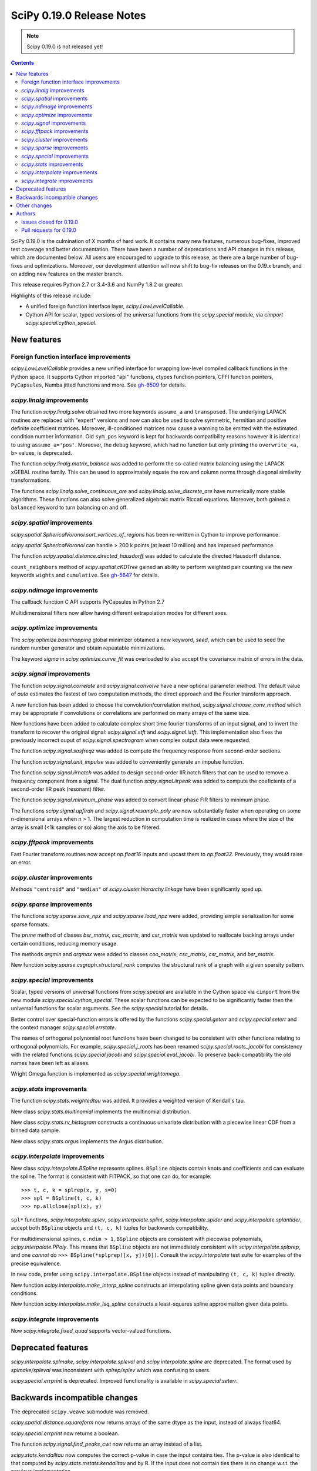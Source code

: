 ==========================
SciPy 0.19.0 Release Notes
==========================

.. note:: Scipy 0.19.0 is not released yet!

.. contents::

SciPy 0.19.0 is the culmination of X months of hard work. It contains
many new features, numerous bug-fixes, improved test coverage and
better documentation.  There have been a number of deprecations and
API changes in this release, which are documented below.  All users
are encouraged to upgrade to this release, as there are a large number
of bug-fixes and optimizations.  Moreover, our development attention
will now shift to bug-fix releases on the 0.19.x branch, and on adding
new features on the master branch.

This release requires Python 2.7 or 3.4-3.6 and NumPy 1.8.2 or greater.

Highlights of this release include:

- A unified foreign function interface layer, `scipy.LowLevelCallable`.
- Cython API for scalar, typed versions of the universal functions from
  the `scipy.special` module, via `cimport scipy.special.cython_special`.


New features
============

Foreign function interface improvements
---------------------------------------

`scipy.LowLevelCallable` provides a new unified interface for wrapping
low-level compiled callback functions in the Python space. It supports
Cython imported "api" functions, ctypes function pointers, CFFI function
pointers, ``PyCapsules``, Numba jitted functions and more.
See `gh-6509 <https://github.com/scipy/scipy/pull/6509>`_ for details.


`scipy.linalg` improvements
---------------------------

The function `scipy.linalg.solve` obtained two more keywords ``assume_a`` and
``transposed``. The underlying LAPACK routines are replaced with "expert"
versions and now can also be used to solve symmetric, hermitian and positive
definite coefficient matrices. Moreover, ill-conditioned matrices now cause
a warning to be emitted with the estimated condition number information. Old
``sym_pos`` keyword is kept for backwards compatibility reasons however it
is identical to using ``assume_a='pos'``. Moreover, the ``debug`` keyword,
which had no function but only printing the ``overwrite_<a, b>`` values, is
deprecated.

The function `scipy.linalg.matrix_balance` was added to perform the so-called
matrix balancing using the LAPACK xGEBAL routine family. This can be used to
approximately equate the row and column norms through diagonal similarity
transformations.

The functions `scipy.linalg.solve_continuous_are` and
`scipy.linalg.solve_discrete_are` have numerically more stable algorithms.
These functions can also solve generalized algebraic matrix Riccati equations.
Moreover, both gained a ``balanced`` keyword to turn balancing on and off.

`scipy.spatial` improvements
----------------------------

`scipy.spatial.SphericalVoronoi.sort_vertices_of_regions` has been re-written in
Cython to improve performance.

`scipy.spatial.SphericalVoronoi` can handle > 200 k points (at least 10 million)
and has improved performance.

The function `scipy.spatial.distance.directed_hausdorff` was
added to calculate the directed Hausdorff distance.

``count_neighbors`` method of `scipy.spatial.cKDTree` gained an ability to
perform weighted pair counting via the new keywords ``wights`` and
``cumulative``. See `gh-5647 <https://github.com/scipy/scipy/pull/5647>`_ for
details.

`scipy.ndimage` improvements
----------------------------

The callback function C API supports PyCapsules in Python 2.7

Multidimensional filters now allow having different extrapolation modes for
different axes.

`scipy.optimize` improvements
-----------------------------

The `scipy.optimize.basinhopping` global minimizer obtained a new keyword,
`seed`, which can be used to seed the random number generator and obtain
repeatable minimizations.

The keyword `sigma` in `scipy.optimize.curve_fit` was overloaded to also accept
the covariance matrix of errors in the data.

`scipy.signal` improvements
---------------------------

The function `scipy.signal.correlate` and `scipy.signal.convolve` have a new
optional parameter `method`. The default value of `auto` estimates the fastest
of two computation methods, the direct approach and the Fourier transform
approach.

A new function has been added to choose the convolution/correlation method,
`scipy.signal.choose_conv_method` which may be appropriate if convolutions or
correlations are performed on many arrays of the same size.

New functions have been added to calculate complex short time fourier
transforms of an input signal, and to invert the transform to recover the
original signal: `scipy.signal.stft` and `scipy.signal.istft`. This
implementation also fixes the previously incorrect ouput of
`scipy.signal.spectrogram` when complex output data were requested.

The function `scipy.signal.sosfreqz` was added to compute the frequency
response from second-order sections.

The function `scipy.signal.unit_impulse` was added to conveniently
generate an impulse function.

The function `scipy.signal.iirnotch` was added to design second-order
IIR notch filters that can be used to remove a frequency component from
a signal. The dual function  `scipy.signal.iirpeak` was added to
compute the coeficients of a second-order IIR peak (resonant) filter.

The function `scipy.signal.minimum_phase` was added to convert linear-phase
FIR filters to minimum phase.

The functions `scipy.signal.upfirdn` and `scipy.signal.resample_poly` are now
substantially faster when operating on some n-dimensional arrays when n > 1.
The largest reduction in computation time is realized in cases where the size
of the array is small (<1k samples or so) along the axis to be filtered.

`scipy.fftpack` improvements
----------------------------

Fast Fourier transform routines now accept `np.float16` inputs and upcast
them to `np.float32`. Previously, they would raise an error.

`scipy.cluster` improvements
----------------------------

Methods ``"centroid"`` and ``"median"`` of `scipy.cluster.hierarchy.linkage`
have been significantly sped up.


`scipy.sparse` improvements
---------------------------

The functions `scipy.sparse.save_npz` and `scipy.sparse.load_npz` were added,
providing simple serialization for some sparse formats.

The `prune` method of classes `bsr_matrix`, `csc_matrix`, and `csr_matrix`
was updated to reallocate backing arrays under certain conditions, reducing
memory usage.

The methods `argmin` and `argmax` were added to classes `coo_matrix`,
`csc_matrix`, `csr_matrix`, and `bsr_matrix`.

New function `scipy.sparse.csgraph.structural_rank` computes the structural
rank of a graph with a given sparsity pattern.


`scipy.special` improvements
----------------------------

Scalar, typed versions of universal functions from `scipy.special` are available
in the Cython space via ``cimport`` from the new module
`scipy.special.cython_special`. These scalar functions can be expected to be
significantly faster then the universal functions for scalar arguments. See
the `scipy.special` tutorial for details.

Better control over special-function errors is offered by the
functions `scipy.special.geterr` and `scipy.special.seterr` and the
context manager `scipy.special.errstate`.

The names of orthogonal polynomial root functions have been changed to
be consistent with other functions relating to orthogonal
polynomials. For example, `scipy.special.j_roots` has been renamed
`scipy.special.roots_jacobi` for consistency with the related
functions `scipy.special.jacobi` and `scipy.special.eval_jacobi`. To
preserve back-compatibility the old names have been left as aliases.

Wright Omega function is implemented as `scipy.special.wrightomega`.


`scipy.stats` improvements
--------------------------

The function `scipy.stats.weightedtau` was added.  It provides a weighted
version of Kendall's tau.

New class `scipy.stats.multinomial` implements the multinomial distribution.

New class `scipy.stats.rv_histogram` constructs a continuous univariate
distribution with a piecewise linear CDF from a binned data sample.

New class `scipy.stats.argus` implements the Argus distribution.


`scipy.interpolate` improvements
--------------------------------

New class `scipy.interpolate.BSpline` represents splines. ``BSpline`` objects
contain knots and coefficients and can evaluate the spline. The format is
consistent with FITPACK, so that one can do, for example::

    >>> t, c, k = splrep(x, y, s=0)
    >>> spl = BSpline(t, c, k)
    >>> np.allclose(spl(x), y)

``spl*`` functions, `scipy.interpolate.splev`, `scipy.interpolate.splint`,
`scipy.interpolate.splder` and `scipy.interpolate.splantider`, accept both
``BSpline`` objects and ``(t, c, k)`` tuples for backwards compatibility.

For multidimensional splines, ``c.ndim > 1``, ``BSpline`` objects are consistent
with piecewise polynomials, `scipy.interpolate.PPoly`. This means that
``BSpline`` objects are not immediately consistent with
`scipy.interpolate.splprep`, and one *cannot* do
``>>> BSpline(*splprep([x, y])[0])``. Consult the `scipy.interpolate` test suite
for examples of the precise equivalence.

In new code, prefer using ``scipy.interpolate.BSpline`` objects instead of
manipulating ``(t, c, k)`` tuples directly.

New function `scipy.interpolate.make_interp_spline` constructs an interpolating
spline given data points and boundary conditions.

New function `scipy.interpolate.make_lsq_spline` constructs a least-squares
spline approximation given data points.

`scipy.integrate` improvements
------------------------------

Now `scipy.integrate.fixed_quad` supports vector-valued functions.


Deprecated features
===================

`scipy.interpolate.splmake`, `scipy.interpolate.spleval` and
`scipy.interpolate.spline` are deprecated. The format used by `splmake/spleval`
was inconsistent with `splrep/splev` which was confusing to users.

`scipy.special.errprint` is deprecated. Improved functionality is
available in `scipy.special.seterr`.


Backwards incompatible changes
==============================

The deprecated ``scipy.weave`` submodule was removed.

`scipy.spatial.distance.squareform` now returns arrays of the same dtype as
the input, instead of always float64.

`scipy.special.errprint` now returns a boolean.

The function `scipy.signal.find_peaks_cwt` now returns an array instead of
a list.

`scipy.stats.kendalltau` now computes the correct p-value in case the
input contains ties. The p-value is also identical to that computed by
`scipy.stats.mstats.kendalltau` and by R. If the input does not
contain ties there is no change w.r.t. the previous implementation.

The function `scipy.linalg.block_diag` will not ignore zero-sized matrices anymore.
Instead it will insert rows or columns of zeros of the appropriate size.
See gh-4908 for more details.


Other changes
=============

SciPy wheels will now report their dependency on ``numpy`` on all platforms.
This change was made because Numpy wheels are available, and because the pip
upgrade behavior is finally changing for the better (use
``--upgrade-strategy=only-if-needed`` for ``pip >= 8.2``; that behavior will
become the default in the next major version of ``pip``).

Numerical values returned by `scipy.interpolate.interp1d` with ``kind="cubic"``
and ``"quadratic"`` may change relative to previous scipy versions. If your
code depended on specific numeric values (i.e., on implementation
details of the interpolators), you may want to double-check your results.

Authors
=======




Issues closed for 0.19.0
------------------------


Pull requests for 0.19.0
------------------------

